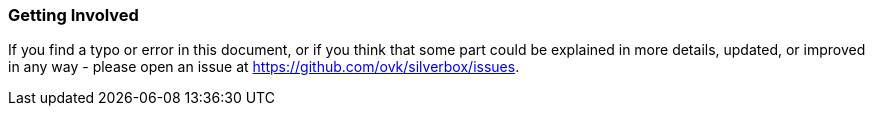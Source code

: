 === Getting Involved
If you find a typo or error in this document, or if you think that some part could be explained in more details,
updated, or improved in any way - please open an issue at https://github.com/ovk/silverbox/issues.

